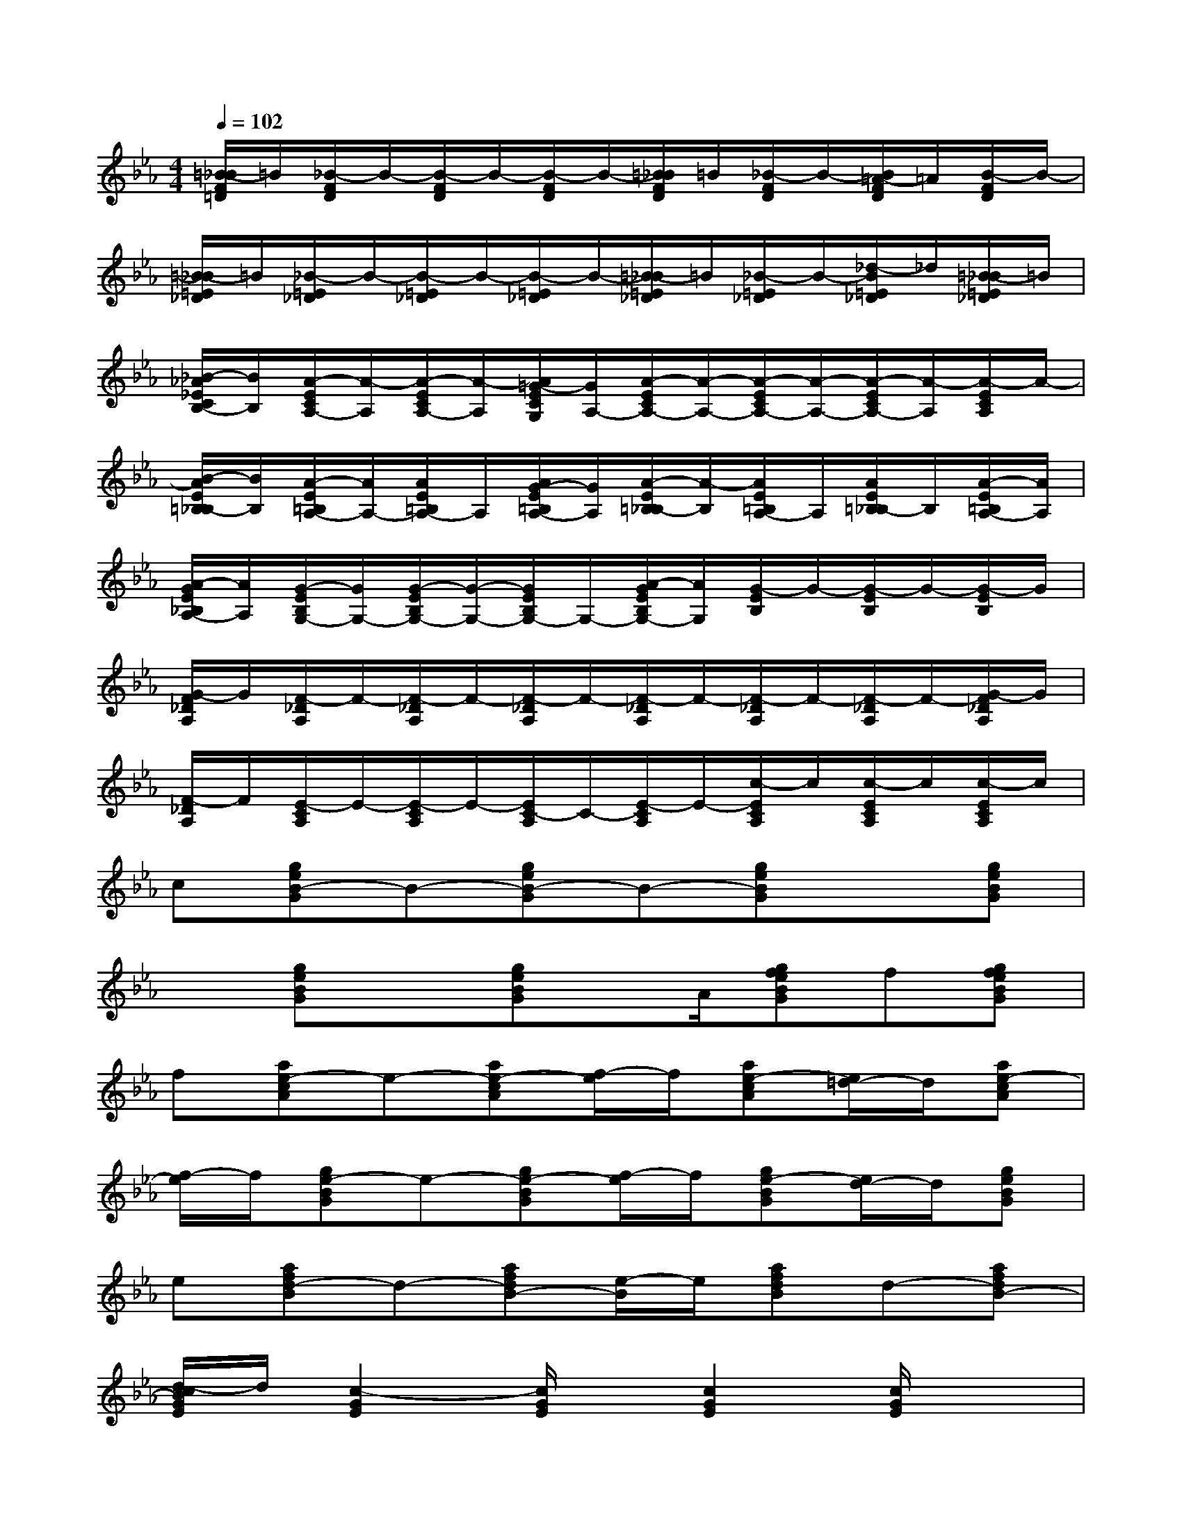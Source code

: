 X:1
T:
M:4/4
L:1/8
Q:1/4=102
K:Eb%3flats
V:1
[=B/2-_B/2F/2=D/2]=B/2[_B/2-F/2D/2]B/2-[B/2-F/2D/2]B/2-[B/2-F/2D/2]B/2-[=B/2_B/2F/2D/2]=B/2[_B/2-F/2D/2]B/2-[B/2=A/2-F/2D/2]=A/2[B/2-F/2D/2]B/2-|
[=B/2-_B/2=E/2_D/2]=B/2[_B/2-=E/2_D/2]B/2-[B/2-=E/2_D/2]B/2-[B/2-=E/2_D/2]B/2-[=B/2-_B/2=E/2_D/2]=B/2[_B/2-=E/2_D/2]B/2-[_d/2-B/2=E/2_D/2]_d/2[=B/2-_B/2=E/2_D/2]=B/2|
[_B/2-_A/2_E/2C/2B,/2-][B/2B,/2][A/2-E/2C/2A,/2-][A/2-A,/2][A/2-E/2C/2A,/2-][A/2-A,/2][A/2=G/2-E/2C/2G,/2][G/2A,/2-][A/2-E/2C/2A,/2-][A/2-A,/2-][A/2-E/2C/2A,/2-][A/2-A,/2-][A/2-E/2C/2A,/2-][A/2-A,/2][A/2-E/2C/2A,/2]A/2-|
[B/2-A/2E/2=B,/2_B,/2-][B/2B,/2][A/2-E/2=B,/2A,/2-][A/2A,/2-][A/2E/2=B,/2A,/2-]A,/2[A/2G/2-E/2=B,/2A,/2-][G/2A,/2][A/2-E/2=B,/2_B,/2-][A/2-B,/2][A/2E/2=B,/2A,/2-]A,/2[A/2E/2=B,/2_B,/2-]B,/2[A/2-E/2=B,/2A,/2-][A/2A,/2]|
[A/2-G/2E/2_B,/2A,/2-][A/2A,/2][G/2-E/2B,/2G,/2-][G/2G,/2-][G/2-E/2B,/2G,/2-][G/2-G,/2-][G/2E/2B,/2G,/2-]G,/2-[A/2-G/2E/2B,/2G,/2-][A/2G,/2][G/2-E/2B,/2]G/2-[G/2-E/2B,/2]G/2-[G/2-E/2B,/2]G/2|
[G/2-F/2_D/2A,/2]G/2[F/2-_D/2A,/2]F/2-[F/2-_D/2A,/2]F/2-[F/2-_D/2A,/2]F/2-[F/2-_D/2A,/2]F/2-[F/2-_D/2A,/2]F/2-[F/2-_D/2A,/2]F/2-[G/2-F/2_D/2A,/2]G/2|
[F/2-_D/2A,/2]F/2[E/2-C/2A,/2]E/2-[E/2-C/2A,/2]E/2-[E/2C/2-A,/2]C/2-[E/2-C/2A,/2]E/2-[c/2-E/2C/2A,/2]c/2[c/2-E/2C/2A,/2]c/2[c/2-E/2C/2A,/2]c/2|
c[geB-G]B-[geB-G]B-[geBG]x[geBG]|
x[geBG]x[geBG]x/2A/2[gfeBG]f[gfeBG]|
f[ae-cA]e-[ae-cA][f/2-e/2]f/2[ae-cA][e/2=d/2-]d/2[ae-cA]|
[f/2-e/2]f/2[ge-BG]e-[ge-BG][f/2-e/2]f/2[ge-BG][e/2d/2-]d/2[geBG]|
e[afd-B]d-[afdB-][e/2-B/2]e/2[afdB]d-[afdB-]|
[d/2-c/2B/2G/2E/2]d/2[c2-G2E2][c/2G/2E/2]x/2[c2G2E2][c/2G/2E/2]x3/2|
[e/2c/2G/2E/2]x/2[e2c2G2E2][ecGE][c2-G2E2][c2G2E2]|
c[dB-F]B-[dB-F][c/2B/2]c/2[dB-F][B/2=A/2-]=A/2[dB-F]|
[c/2-B/2]c/2[eB-G]B-[eB-G]B/2x/2[eBG]=A[eB-G]